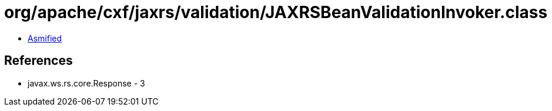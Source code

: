 = org/apache/cxf/jaxrs/validation/JAXRSBeanValidationInvoker.class

 - link:JAXRSBeanValidationInvoker-asmified.java[Asmified]

== References

 - javax.ws.rs.core.Response - 3
